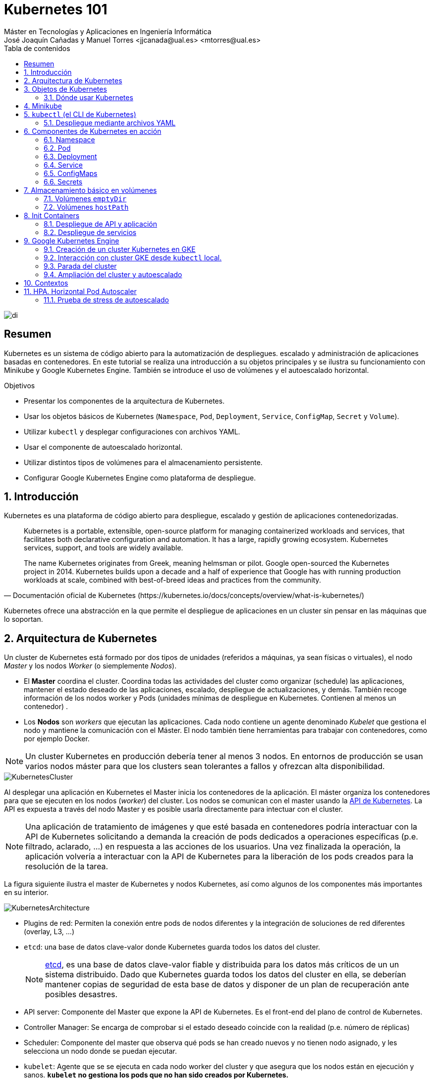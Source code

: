 ////
NO CAMBIAR!!
Codificación, idioma, tabla de contenidos, tipo de documento
////
:encoding: utf-8
:lang: es
:toc: right
:toc-title: Tabla de contenidos
:doctype: book
:linkattrs:

////
Nombre y título del trabajo
////
# Kubernetes 101
Máster en Tecnologías y Aplicaciones en Ingeniería Informática
José Joaquín Cañadas y Manuel Torres <jjcanada@ual.es> <mtorres@ual.es>


image::images/di.png[]

// NO CAMBIAR!! (Entrar en modo no numerado de apartados)
:numbered!: 


[abstract]
== Resumen
////
COLOCA A CONTINUACION EL RESUMEN
////
Kubernetes es un sistema de código abierto para la automatización de despliegues. escalado y administración de aplicaciones basadas en contenedores. En este tutorial se realiza una introducción a su objetos principales y se ilustra su funcionamiento con Minikube y Google Kubernetes Engine. También se introduce el uso de volúmenes y el autoescalado horizontal.

////
COLOCA A CONTINUACION LOS OBJETIVOS
////
.Objetivos
* Presentar los componentes de la arquitectura de Kubernetes.
* Usar los objetos básicos de Kubernetes (`Namespace`, `Pod`, `Deployment`, `Service`, `ConfigMap`, `Secret` y `Volume`).
* Utilizar `kubectl` y desplegar configuraciones con archivos YAML.
* Usar el componente de autoescalado horizontal.
* Utilizar distintos tipos de volúmenes para el almacenamiento persistente.
* Configurar Google Kubernetes Engine como plataforma de despliegue.

// Entrar en modo numerado de apartados
:numbered:

## Introducción

Kubernetes es una plataforma de código abierto para despliegue, escalado y gestión de aplicaciones contenedorizadas. 

[quote,Documentación oficial de Kubernetes (https://kubernetes.io/docs/concepts/overview/what-is-kubernetes/)]
____
Kubernetes is a portable, extensible, open-source platform for managing containerized workloads and services, that facilitates both declarative configuration and automation. It has a large, rapidly growing ecosystem. Kubernetes services, support, and tools are widely available.

The name Kubernetes originates from Greek, meaning helmsman or pilot. Google open-sourced the Kubernetes project in 2014. Kubernetes builds upon a decade and a half of experience that Google has with running production workloads at scale, combined with best-of-breed ideas and practices from the community.
____

Kubernetes ofrece una abstracción en la que permite el despliegue de aplicaciones en un cluster sin pensar en las máquinas que lo soportan.

## Arquitectura de Kubernetes

Un cluster de Kubernetes está formado por dos tipos de unidades (referidos a máquinas, ya sean físicas o virtuales), el nodo _Master_ y los nodos _Worker_ (o siemplemente _Nodos_).

* El *Master* coordina el cluster. Coordina todas las actividades del cluster como organizar (schedule) las aplicaciones, mantener el estado deseado de las aplicaciones, escalado, despliegue de actualizaciones, y demás. También recoge información de los nodos worker y Pods (unidades mínimas de despliegue en Kubernetes. Contienen al menos un contenedor) .
* Los *Nodos* son _workers_ que ejecutan las aplicaciones. Cada nodo contiene un agente denominado _Kubelet_ que gestiona el nodo y mantiene la comunicación con el Máster. El nodo también tiene herramientas para trabajar con contenedores, como por ejemplo Docker.

[NOTE]
====
Un cluster Kubernetes en producción debería tener al menos 3 nodos. En entornos de producción se usan varios nodos máster para que los clusters sean tolerantes a fallos y ofrezcan alta disponibilidad.
====

image::images/KubernetesCluster.svg[]

Al desplegar una aplicación en Kubernetes el Master inicia los contenedores de la aplicación. El máster organiza los contenedores para que se ejecuten en los nodos (_worker_) del cluster. Los nodos se comunican con el master usando la https://kubernetes.io/docs/reference/generated/kubernetes-api/v1.15/#-strong-api-overview-strong-[API de Kubernetes,window=_blank]. La API es expuesta a través del nodo Master y es posible usarla directamente para intectuar con el cluster.

[NOTE]
====
Una aplicación de tratamiento de imágenes y que esté basada en contenedores podría interactuar con la API de Kubernetes solicitando a demanda la creación de pods dedicados a operaciones específicas (p.e. filtrado, aclarado, ...) en respuesta a las acciones de los usuarios. Una vez finalizada la operación, la aplicación volvería a interactuar con la API de Kubernetes para la liberación de los pods creados para la resolución de la tarea.
====

La figura siguiente ilustra el master de Kubernetes y nodos Kubernetes, así como algunos de los componentes más importantes en su interior.

image::images/KubernetesArchitecture.png[]

* Plugins de red: Permiten la conexión entre pods de nodos diferentes y la integración de soluciones de red diferentes (overlay, L3, ...)
* `etcd`: una base de datos clave-valor donde Kubernetes guarda todos los datos del cluster.

+
[NOTE]
====
https://etcd.io/[etcd,window=_blank], es una base de datos clave-valor fiable y distribuida para los datos más críticos de un un sistema distribuido. Dado que Kubernetes guarda todos los datos del cluster en ella, se deberían mantener copias de seguridad de esta base de datos y disponer de un plan de recuperación ante posibles desastres.
====

* API server: Componente del Master que expone la API de Kubernetes. Es el front-end del plano de control de Kubernetes.
* Controller Manager: Se encarga de comprobar si el estado deseado coincide con la realidad (p.e. número de réplicas)
* Scheduler: Componente del master que observa qué pods se han creado nuevos y no tienen nodo asignado, y les selecciona un nodo donde se puedan ejecutar.
* `kubelet`: Agente que se se ejecuta en cada nodo worker del cluster y que asegura que los nodos están en ejecución y sanos. *`kubelet` no gestiona los pods que no han sido creados por Kubernetes.* 
* `kube-proxy`: Mantiene las reglas de networking en los nodos para los pods que se ejecutan en él de acuerdo con las especificaciones de los manifiestos.
* `cAdvisor`: Recoge datos de uso de los contenedores.
* Plano de control o _Control plane_: Nivel de orquestación de contenedores que expone la API para definir, desplegar y gestionar el ciclo de vida de los contenedores.
* Plano de datos o _Data Plane_: Nivel que proporciona los recursos, como CPU, memoria, red y almacenamiento, para que los pods se puedan ejecutar y conectar a la red.

[NOTE]
====
Los componentes `kube-proxy`, `kube-scheduler`, `kube-controller-manager`, `etcd`, `kubelet`, así como los componentes de red se ejecutan como contenedores en cada uno de los nodos del cluster de Kubernetes. Basta con abrir un terminal en uno de los nodos del cluster y comprobarlo. Si lo hacemos, veremos como en los nodos worker están los contenedores de los componentes de Kubernetes junto con los contenedores de las aplicaciones que se están ejecutando en el nodo.
====

## Objetos de Kubernetes

Kubernetes ofrece una serie de objetos básicos y una serie de abstracciones de nivel superior llamadas Controladores. 

Los objetos básicos de Kubernetes son:

* Pod. Representa un contenedor (realmente un grupo de contenedores) en ejecución en un cluster.
* Service. Abstracción para exponer una aplicación.
* Volume. Ofrece almacenamiento para los contenedores.
* Namespace. Agrupan recursos y ofrecen una abstracción de cluster virtual sobre un cluster Kubernetes.
* ConfigMap. Permiten almacenar datos en forma de pares clave-valor. Util para guardar valores de configuración, como variables de entorno.
* Secret. Se usan para almacenar información sensible, como contraseñas, tokens OAuth y claves ssh.

Los objetos de nivel superior o Controladores se basan en los objetos básicos y ofrecen funcionalidades adicionales sobre los objetos básicos:

* ReplicaSet. Asegura que se estén ejecutando el número de réplicas especificadas para un Pod
* Deployment. Forma declarativa de definir los Pods y ReplicaSets
* StatefulSet. Se usa para gestionar aplicaciones con estado.
* DaemonSet. Asegura que cada nodo Kubernetes tiene una copia en ejecución de un Pod. Util como daemon de almacenamiento, logs o monitorización.
* Job. Crea uno o más pods y se asegura que finalizan correctamente. Util para realizar cálculos y operaciones

### Dónde usar Kubernetes

* Local (desarrollo)​
    - https://minikube.sigs.k8s.io/docs/[Minikube]
* Cloud​
    - https://azure.microsoft.com/es-es/services/kubernetes-service/[AKS (Azure Kubernetes Service)]
    - https://cloud.google.com/kubernetes-engine[GKE (Google Kubernetes Engine)]
    - https://aws.amazon.com/es/eks/[EKS (Amazon Elastic Kubernetes Service)]
    - ...
* On premise​
    - OpenStack (IaaS) + https://rancher.com/[Rancher] (Plataforma de administración de Kubernetes)​
    - ...
    
[[Minikube]]
## Minikube

Minikube es una implementación ligera de Kubernetes que crea una máquina virtual localmente y despliega un cluster sencillo formado por un solo nodo.

En la https://github.com/kubernetes/minikube[página de GitHub de Minikube,window=_blank] se encuentra información sobre el proyecto, https://kubernetes.io/docs/tasks/tools/install-minikube/[instalación,window=_blank] y otros temas de interés.

Una vez instalado, probaremos los comandos básicos:

* Iniciar un cluster: `minikube start` 

+
[NOTE]
====
La primera vez que ejecutemos este comando descargará la ISO de Minikube, que son unos 130 MB, y creará la máquina virtual correspondiente. Después, la preparará para Kubernetes y tras unos minutos estará disponible minikube en nuestro puesto de trabajo.
====

* Acceso al Dashboard de Kubernetes: `minikube dashboard`
* Detener el cluster local: `minikube stop`
* Eliminar el cluster local: `minikube delete`
* Iniciar un segundo cluster local: `minikube start -p cluster2`

.Instalación de Minikube en Windows

Instalar Minikube y el CLI de Kubernetes.

****
[source, bash]
----
$ choco install minikube kubernetes-cli
Chocolatey v0.10.15
Installing the following packages:
minikube;kubernetes-cli
By installing you accept licenses for the packages.
Progress: Downloading Minikube 1.15.1... 100%

Minikube v1.15.1 [Approved]
minikube package files install completed. Performing other installation steps.
 ShimGen has successfully created a shim for minikube.exe
 The install of minikube was successful.
  Software install location not explicitly set, could be in package or
  default install location if installer.
kubernetes-cli v1.19.3 already installed.
 Use --force to reinstall, specify a version to install, or try upgrade.

Chocolatey installed 1/2 packages.
 See the log for details (C:\ProgramData\chocolatey\logs\chocolatey.log).

Warnings:
 - kubernetes-cli - kubernetes-cli v1.19.3 already installed.
 Use --force to reinstall, specify a version to install, or try upgrade.
----
****

Si ahora abrimos el dashboard con `minikube dashboard`, se mostraría algo similar a lo de la figura siguiente. En la figura se muestra información sobre el nodo que forma el cluster creado.

image::images/Minikube-Nodes.png[]

## `kubectl` (el CLI de Kubernetes)

Para la interacción con un cluster local o remoto de Kubernetes mediante comandos se usa `kubectl`, un CLI sencillo que nos permitirá realizar tareas habituales como despliegues, escalar el cluster u obtener información sobre los servicios en ejecución. `kubectl` es el CLI para interactuar con el servidor de la API de Kubernetes.

[NOTE]
====
Para más información, consultar la https://kubernetes.io/es/docs/tasks/tools/install-kubectl/#instalar-kubectl[página oficial de instalación y configuración de `kubectl`,window=_blank]
====

Para interactuar con unos ejemplos sencillo con `kubectl` podemos

* Obtener información de la versión

+
[source, bash]
----
$ kubectl version
Client Version: version.Info{Major:"1", Minor:"19", GitVersion:"v1.19.3", GitCommit:"1e11e4a2108024935ecfcb2912226cedeafd99df", GitTreeState:"clean", BuildDate:"2020-10-14T12:50:19Z", GoVersion:"go1.15.2", Compiler:"gc", Platform:"windows/amd64"}
Server Version: version.Info{Major:"1", Minor:"19", GitVersion:"v1.19.4", GitCommit:"d360454c9bcd1634cf4cc52d1867af5491dc9c5f", GitTreeState:"clean", BuildDate:"2020-11-11T13:09:17Z", GoVersion:"go1.15.2", Compiler:"gc", Platform:"linux/amd64"}
----

* Obtener información del cluster

+
[source, bash]
----
$ kubectl cluster-info
Kubernetes master is running at https://127.0.0.1:32768
KubeDNS is running at https://127.0.0.1:32768/api/v1/namespaces/kube-system/services/kube-dns:dns/proxy

To further debug and diagnose cluster problems, use 'kubectl cluster-info dump'
----

* Obtener los nodos que forman el cluster

+
[source, bash]
----
$ kubectl get nodes
NAME       STATUS   ROLES    AGE   VERSION
minikube   Ready    master   32h   v1.19.4
----

* Otras operaciones de interés son: 
    - `kubectl get pods` para listar todos los pods desplegados.
    - `kubectl get all` para listar todos los objetos desplegados.
    - `kubectl describe <resource>` para obtener información detallada sobre un recurso.
    - `kubectl logs <pod>` para mostrar los logs de un contenedor en un pod.
    - `kubectl exec <pod> <command>` para ejecutar un comando en un contenedor de un pod.

### Despliegue mediante archivos YAML

La forma de operar con Kubernetes consiste en crear archivos https://es.wikipedia.org/wiki/YAML[YAML] especificando el objeto que se quiere crear en Kubernetes (Pod, ReplicaSet, Deployment, Service, ConfigMap, Secret, Namespace, …​). Una vez creados estos archivos, se usará `kubectl` para cargarlos/desplegarlos en Kubernetes.

[TIP]
====
El uso de archivos para despliegues Kubernetes nos permitirá además beneficiarnos de las ventajas de los sistemas de control de versiones, sometiendo nuestros recursos de Kubernetes al control de versiones, facilidad de distribución y trabajo en equipo.
====

A modo de ejemplo probaremos a hacer un despliegue en Kubernetes de Nginx con 4 réplicas. En la figura se observa cómo ha sido creado el _Deployment_ `nginx`.

image::images/Workload-Nginx.png[]

[NOTE]
====
Un _Deployment_ es un objeto Kubernetes que de forma declarativa especifica, entre otros, la imagen usada para desplegar los pods, el número de réplicas deseadas, recursos (RAM, CPU, ...) solicitados para los pods, y demás.
====

Usaremos `kubectl apply -f <file-URL-or-directory>` para desplegar los objetos contenidos en los archivos de configuración especificados.

[source, bash]
----
$ kubectl apply -f https://gist.githubusercontent.com/ualmtorres/a5685c96a7119908a8d0975eff4907f7/raw/2e7d8d3a6ef64e7937e345b933223dceb2ff69d3/k8s-nginx.yml
----

.Archivo YAML de configuración
****
Un archivo YAML de configuración incluye varios elementos, entre los que destacamos estos por ahora:

* `apiVersion`: Determina los componenetes que se pueden incluir en una configuración del tipo de objeto desplegado.
* `kind`: Tipo de objeto desplegado.
* `metadata`: Metadatos del despliegue.
* `spec`: Número de réplicas del despliegue, imagen a utilizar, nombre de los pods, ...

[source, yaml]
----
apiVersion: apps/v1 <1>
kind: Deployment <2>
metadata: 
  name: nginx <3>
  labels: 
    app: nginx
spec: 
  replicas: 4 <4>
  selector: 
    matchLabels:
      app: nginx 
  template: 
    metadata:
      labels: 
        app: nginx
    spec:
      containers:
      - name: nginx <5> 
        image: nginx <6>
        ports:
        - containerPort: 80 <7>
----
<1> Versión de la API
<2> Tipo de objeto Kubernetes
<3> Nombre del deployment
<4> Número de réplicas a desplegar de cada contenedor
<5> Nombre de los contenedores
<6> Imagen a desplegar
<7> Puerto de los contenedores
****

## Componentes de Kubernetes en acción

### Namespace

Los namespaces permiten organizar los despliegues realizados en un cluster. Definen un espacio de nombres y se suele utilizar para separar los recursos de aplicaciones o usuarios. Cada recurso tiene que tener un nombre único en el namespace al que pertenezca. 

A continuación se muestra la configuración YAML para crear un namespace.

[source, yaml]
----
apiVersion: v1
kind: Namespace
metadata:
  name: demo
----

Despliegue del manifiesto para crear el pod

[source, bash]
----
$ kubectl apply -f https://gist.githubusercontent.com/ualmtorres/d9468f456eed8c65bf6f0174d8c8a591/raw/5eea37fd4d2f6c9999b0c1976576c7975c32e7a0/demons.yml
----

Tras crear el namespace, cambiaremos a él para poder ver las configuraciones que se vayan desplegando en él.

image::images/namespace.png[]

[NOTE]
====
Los namespaces no se pueden anidar.
====

Para mostrar los namespaces: `kubectl get namespaces`

[source, bash]
----
$ kubectl get namespaces
NAME                   STATUS   AGE
default                Active   38h
demo                   Active   5m1s <1>
kube-node-lease        Active   38h
kube-public            Active   38h
kube-system            Active   38h
kubernetes-dashboard   Active   38h
----
<1> Namespace creado

### Pod

Los pods son la unidad atómica de Kubernetes. Un Pod es una abstracción de Kubernetes que representa un grupo de uno o más contenedores de una aplicación y algunos recursos compartidos de esos contenedores (p.e. volúmenes, redes)

[NOTE]
====
Un ejemplo de pod con más de un contenedor lo encontramos en lo que se denominan _sidecars_. Ejemplos de sidecar los encontramos en aplicaciones que registran su actividad en un contenedor (sidecar) dentro del mismo pod y publican la actividad en una aplicación que monitoriza el cluster. Otro ejemplo de sidecar es el de un contenedor sidecar que proporciona un certificado SSL para comunicación https al contenedor de la aplicación. Otro ejemplo más lo podemos encontrar en un sidecar que actúa como volumen.
====

Los contenedores de un pod comparten una IP y un espacio de puertos, y siempre van juntos y se despliegan juntos en un nodo. La figura siguiente ilustra varias configuraciones de pods: 

* Pod 1: Un pod con un contenedor
* Pod 2: Un pod con un contenedor y un volumen
* Pod 3: Un pod con dos contenedores que comparten un volumen
* Pod 4: Un pod con varios contenedores y varios volúmenes

image::images/KubernetesPod.svg[]

#### Creación de un pod con una web básica

Para ilustrar cómo crear un pod mediante una manifiesto YAML, veremos cómo crear uno sencillo para uns web básica. Para ir familiarizándonos con Kubernetes, probaremos también con unos comandos básicos para mostrar información, mostrar los logs y redirección de puertos


Comenzaremos con la creación del manifiesto YAML.


[source, yaml]
----
apiVersion: v1
kind: Pod <1>
metadata:
  name: myweb <2> 
  namespace: demo <3>
spec:
  containers:
    - name: myweb <4>
      image: ualmtorres/myweb:v0 <5>
----
<1> Pod como objeto Kubernetes a desplegar
<2> Nombre del pod
<3> Namespace donde se alojará el pod
<4> Nombre del contenedor dentro del pod
<5> Imagen para crear el contenedor

[NOTE]
====
En este caso el pod definido sólo tiene un contenedor. Los contenedores de un poc se definen en el elemento `containerrs` de `spec`.
====

A continución, realizaremos el despliegue del manifiesto para crear el pod.

[source, bash]
----
$ kubectl apply -f https://gist.githubusercontent.com/ualmtorres/3cd0bd79b7179c8b4e208a5b7d6b4b70/raw/fc0a1a08df26b20d9e75065a75c44c1cefa3ceb1/myweb.yml
----

El pod se mostrará creado en la zona de pods.

image::images/pod-myweb.png[]

Para mostrar el pod creado en el namespace `demo`: 

[source, bash]
----
$ kubectl get pods -n demo
NAME    READY   STATUS    RESTARTS   AGE
myweb   1/1     Running   0          4m22s
----

Si no se especifica el namespace, `kubectl` devuelve los pods del namespace `default`.

[source, bash]
----
$ kubectl get pods
NAME                     READY   STATUS    RESTARTS   AGE
nginx-7764c7498d-gh86h   1/1     Running   0          4h22m
nginx-7764c7498d-m9cxr   1/1     Running   0          4h22m
nginx-7764c7498d-mt8r7   1/1     Running   0          4h22m
nginx-7764c7498d-svfkb   1/1     Running   0          4h22m
----

**Inicio de sesión SSH en el pod**

[source, bash]
----
$ kubectl -n demo --stdin --tty exec myweb -- /bin/bash
----

**Mostrar información del pod**

[source, bash]
----
$  kubectl describe pod -n demo myweb
----

**Mostrar los logs del pod**

[source, bash]
----
$ kubectl logs -n demo myweb
----

**Redirección del puerto del pod a un puerto local (establece un túnel SSH entre nuestro equipo y el pod con los puertos indicados)**

[source, bash]
----
$ kubectl port-forward -n demo myweb 80:80 
----

[NOTE]
====
Al hacer un _port-foward_ el primer puerto es el local. El segundo es el del contenedor.
====

Ahora en `localhost` podremos ver que es lo que está sirviendo el contenedor en el puerto 80.

image::images/port-forward.png[]

**Eliminación del pod**

[source, bash]
----
$ kubectl delete -f https://gist.githubusercontent.com/ualmtorres/3cd0bd79b7179c8b4e208a5b7d6b4b70/raw/fc0a1a08df26b20d9e75065a75c44c1cefa3ceb1/myweb.yml
----

.Nodos
****
Los pods se ejecutan en un Nodo. Un nodo es una máquina _worker_ (física o virtual) del cluster. Los nodos están gestionados por el Master. Un Nodo puede contener muchos pods.

image::images/KubernetesNode.svg[]

Cada Nodo ejecuta al menos:

* `Kubelet`, un proceso que se encarga de la comunicación entre el nodo y el Master. Gestiona los pods y los contenedores que se están ejecutando en el nodo.
* Un motor de contenedores, como Docker, que se encarga de la descarga de imágenes de un registro y de ejecutar la aplicación.
****

### Deployment

Normalmente no desplegaremos Pods. En su lugar desplegaremos Deployments. En ellos podremos incluir contenedores con imágenes diferentes para que puedan trabajar de forma coordinada. Un ejemplo habitual es el de frontend y backend. En la especificación de los contenedores indicaremos además de la imagen de partida, número de réplicas, recursos solicitados (p.e. cantidad de RAM, porcentaje de CPU, ...). Esto, además de desacoplar frontend y backend, desde el punto de vista de la escalabilidad, permite escalar frontend y backend de forma independiente.

[NOTE]
====
Un archivo de Deployment proporciona una forma declarativa de creación de Pods y ReplicaSets. En el archivo de Deployment se especifica el estado deseado.
====

Una configuración de Deployment pide a Kubernetes que cree y actualice las instancias de una aplicación. Tras crear el Deployment, el Master organiza las instancias de aplicación en los nodos disponibles del cluster.

image::images/KubernetesDeployment.svg[]

Una vez creadas las instancias de aplicación, el *Controlador de Deployment de Kubernetes* monitoriza continuamente las instancias. Si un nodo en el que está una instancia cae o es eliminado, el Controlador de Deployment de Kubernetes sustituye la instancia por otra instancia en otro nodo disponible del cluster.

Esta funcionalidad de _autocuración_ de las aplicaciones supone un cambio radical en la gestión de las aplicaciones. Esta característica de recuperación de fallos mediante la creación de nuevas instancias que reemplazan a las defectuosas o desaparecidas no existía antes de los orquestadores.

Al crear un Deployment se especifica la imagen del contenedor que usará la aplicación y el número de réplicas que se quieren mantener en ejecución. El número de réplicas se puede modificar en cualquier momento actualizando el Deployment.

Para ilustrar el uso de `Deployment` vamos a ver un ejemplo de despliegue que incluye una API y una aplicación que consume de ella. Lo haremos de forma separada para poder ilustrar su funcionamiento.

#### Despliegue de la API

La API de este ejemplo devuelve datos de tenistas de la ATP. A continuación se muestran los endpoints de la API.

.Endpoints de Tennis API
[width="100%",options="header"]
|====================
| Método | Endpoint |  Descripción
| `GET` | `player` |  Obtiene lista de identificadores de jugadores
| `GET` | `player/{id}` |  Devuelve información sobre un jugador específico
| `GET` | `country` |  Obtiene lista de identificadores de países
| `GET` | `country/{id}` |  Devuelve el país y todos sus jugadores
|====================

Este sería el archivo de despliegue.

[source, yaml]
----
apiVersion: apps/v1
kind: Deployment <1>
metadata:
  name: tennis-api <2>
  namespace: demo <3> 
  labels:
    app: tennis-api <4>
spec:
  revisionHistoryLimit: 2 <5>
  strategy:
    type: RollingUpdate <6>
  replicas: 2 <7>
  selector:
    matchLabels:
      app: tennis-api <8>
  template: <9>
    metadata:
      labels: <10>
        app: tennis-api
    spec:
      containers:
      - name: tennis-api <11>
        image: ualmtorres/tennis-api:v0 <12>
        ports:
        - name: http
          containerPort: 80 <13>
----
<1> Tipo de recurso a desplegar
<2> Nombre del despliegue
<3> Namespace de despliegue
<4> Etiqueta que usar el Deployment para ser luego seleccionado por otro objeto Kubernetes (p.e. Service).
<5> Número de versiones almacenadas para poder deshacer despliegues fallidos
<6> Tipo de estrategia de actualización
<7> Número de réplicas del despliegue
<8> Selector que define cómo el Deployment encuentra los Pods a gestionar, *que coincide con el definido en la plantilla (template) del pod*
<9> Zona (plantilla) de definición del pod
<10> Etiquetas asignadas a los pods y que les permitirán ser seleccionados para formar parte de un Deployment
<11> Prefijo usado para los pods
<12> Imagen base para los contenedores de la aplicación
<13> Puerto por el que la aplicación sirve originalmente sus datos

[NOTE]
====
La estrategia de despliegue (`spec.strategy.type`) puede ser `Recreate` o `RollingUpdate`, que es el valor predeterminado.
====

El despliegue se realiza con `kubectl` con el comando siguiente

[source, bash]
----
$ kubectl apply -f https://gist.githubusercontent.com/ualmtorres/0729de5e0ff5b5fdd931abcc6aa2fc5a/raw/a5e992b4e240d011b01749ec16d01bdd3c0bf7b1/tennis-api-deployment.yml
----

Al crear el despliegue, se procederá a descargar la imagen y se pasarán a crear los dos pods indicados para este despliegue. Podemos ver los pods creados con el comando siguiente comprobando que efectivamente se creado los dos pods jsonreader que exigía el despliegue.

Podemos ver los pods del despliegue con el comando siguiente

[source, bash]
----
$ kubectl get pods -n demo
NAME                          READY   STATUS    RESTARTS   AGE
tennis-api-69868cf47b-hslq6   1/1     Running   0          10s
tennis-api-69868cf47b-j8gmd   1/1     Running   0          10s
----

Este comando ha hecho que el Master haya buscado nodos para ejecutar la API, haya programado la ejecución de la API en esos nodos y haya configurado el cluster para programar la ejecución de otras instancias cuando sea necesario.

[NOTE]
====
Para imágenes que no estén en Docker Hub se pasa la URL completa del repositorio de imágenes.
====

Ahora podríamos ver a cualquiera de los pods de `tennis-api` haciendo _port forward_ a nuestro equipo.

[source, bash]
----
$ kubectl port-forward tennis-api-69868cf47b-hslq6 -n demo 80:80
Forwarding from 127.0.0.1:80 -> 80
Forwarding from [::1]:80 -> 80
----

Este sería el resultado de una llamada a la API (`http://localhost/player/rafael-nadal`).

image::images/tennis-api-RafaNadal.png[]

Para obtener los Deployments disponibles

[source, bash]
----
$ kubectl get deployments -n demo

NAME         READY   UP-TO-DATE   AVAILABLE   AGE
tennis-api   2/2     2            2           13s
----

#### Despliegue de la aplicación

La aplicación de este ejemplo comienza mostrando la lista de países de la API para que seleccionemos en cuál estamos interesados en mostrar sus jugadores.

Este sería el archivo de despliegue.

[source, bash]
----
apiVersion: apps/v1
kind: Deployment 
metadata:
  name: tennis-app 
  namespace: demo 
  labels:
    app: tennis-apo
spec:
  revisionHistoryLimit: 2 
  strategy:
    type: RollingUpdate 
  replicas: 2 
  selector:
    matchLabels:
      app: tennis-app 
  template: 
    metadata:
      labels: 
        app: tennis-app
    spec:
      containers:
      - name: tennis-app 
        image: ualmtorres/tennis-app:v0 <1>
        ports:
        - name: http
          containerPort: 80
----
<1> Despliegue realizado a partir de la imagen de la aplicación

El despliegue se realiza con `kubectl` con el comando siguiente

[source, bash]
----
$ kubectl apply -f https://gist.githubusercontent.com/ualmtorres/3d4d28d2a245bbd348c300fa9594f133/raw/b3c799c50bb00c8536fd7c67523f9f0ed38eef0a/tennis-app-deployment.yml
----

Ahora vemos que han aumentado los pods disponibles. Ahora están los de la API y los de la aplicación. Podemos ver los pods del despliegue con el comando siguiente

[source, bash]
----
$ kubectl get pods -n demo
NAME                          READY   STATUS    RESTARTS   AGE
tennis-api-69868cf47b-hslq6   1/1     Running   0          5m
tennis-api-69868cf47b-j8gmd   1/1     Running   0          5m
tennis-app-c9cdf4cbf-n7klt    1/1     Running   0          6m
tennis-app-c9cdf4cbf-nnz5x    1/1     Running   0          6m
----

Ahora podríamos ver a cualquiera de los pods de `tennis-app` haciendo _port forward_ a nuestro equipo. Usaremos el puerto `81` local porque tenemos ocupado el `80` con la API.

[source, bash]
----
$ kubectl port-forward -n demo tennis-app-c9cdf4cbf-n7klt 81:80
Forwarding from 127.0.0.1:81 -> 80
Forwarding from [::1]:81 -> 80
----

Sin embargo, vemos que la aplicación no puede recuperar los datos de la API. Esto se debe a que aún no hay definido un servicio. Los servicios gestionan el descubrimiento y enrutado entre pods dependientes (p.e. aplicación y API). En la siguiente sección encontraremos la solución a ese problema.

image::images/tennis-app-noData.png[]

### Service

Un `Service` es una abstracción que define una agrupación de Pods y una política de acceso a ellos. El conjunto de Pods al que se dirige un Service están determinados por un *selector*.

.Agrupación de pods en servicios
****
Los pods pueden ser etiquetados con metadatos. Estos metadatos posteriormente pueden ser usados por otros objetos Kubernetes (p.e. ReplicaSet, Deployment) para seleccionar los pods y crear una unidad lógica (p.e. todas las réplicas de un contenedor de frontend)

La figura siguiente ilustra como un servicio agrupa mediante el *selector* `app:ngnix` a aquellos pods que están etiquetados con `app:ngnix`.

image::images/podlabels.png[]

[source,yaml]
----
apiVersion: apps/v1 
kind: Deployment 
metadata: 
  name: nginx
  labels: 
    app: nginx
spec: 
  replicas: 2 
  selector: 
    matchLabels: <1>
      app: nginx 
  template: 
    metadata:
      labels: <2>
        app: nginx
    spec:
      containers:
      - name: webcontainer 
        image: nginx 
        ports:
        - containerPort: 80 
----
<1> Condición para buscar
<2> Condición para ser encontrado

Al desplegar este deployment se crearán dos pods (`replicas: 2`), que quedarán agrupados por la coincidencia entre el selector que pide el deployment (`app: nginx`) y la etiqueta con los que son creados los pods (`app: nginx`).

[source, bash]
----
$ kubectl apply -f ngnix.yaml
----

Si ahora vemos los detalles del deployment en el dashboard de Minikube veremos que los dos pods de Nginx creados están agrupados lógicamente en el deployment `ngnix`. Esta información está realmente en el objeto ReplicaSet creado por el Deployment.

image::images/ReplicaSetPods.png[]
****


Cada pod tiene una dirección IP única, pero esa IP no se expone fuera del cluster sin lo que se denomina un Servicio. *Los servicios pemiten que las aplicaciones reciban tráfico*. 

#### Tipos de servicio

En función del ámbito de la exposición del servicio tenemos:

* `ClusterIP`: El servicio recibe una IP interna a nivel de cluster y hace que el servicio sólo sea accesible a nivel de cluster.
* `NodePort`: Expone el servicio fuera del cluster concatenando la IP del nodo en el que está el pod y un número de puerto entre 30000 y 32767, que es el mismo en todos los nodos
* `LoadBalancer`: Crea en cloud, si es posible, un balanceador externo con una IP externa asignada.
* `ExternalName`: Expone el servicio usando un nombre arbitrario (especificado en `externalName`)

image::images/KubernetesService.svg[]

Los servicios enrutan el tráfico entre los pods proporcionando una abstracción que permite que los pod mueran y se repliquen sin impactar en la aplicación. 

[NOTE]
====
El descubrimiento y enrutado entre pods dependientes (p.e. API y aplicación) son gestionados por los Servicios. Los servicios agrupan a sus pods usando etiquetas y selectores. Los servicios usan selectores y los pods son creados con etiquetas. Su emparejamiento por valores coincidentes es lo que agupa los pods en un servicio. 
====

Las etiquetas son pares clave-valor y tienen usos muy variados:

* Seleccionar los objetos de un despliegue
* Diferenciar entre objetos de desarrollo, prueba y producción
* Distinguir entre versiones

image::images/KubernetesLabels.svg[]

En la figura se observa cómo el selector de etiquetas usado en los Deployment sirve para agrupar los pods que conforman un servicio, ya que cada pod contiene la misma etiqueta usada en el selector del Deployment al que pertenece.

Las etiquetas se pueden configurar durante la creación o en cualquier momento posterior.

[TIP]
====
Prueba a editar en el dashboard de kubernetes uno de los pods de Nginx cambiándole la etiqueta (p.e. `app:apache`). Esto hará que ese pod salga del ReplicaSet al que pertenecía y se cree automáticamente un nuevo pod etiquetado con `app:nginx`. De esto se encarga el Deployment, que de acuerdo a su especificación exige tener 2 réplicas en ejecución de pods con etiquetas `app:nginx`.
====

#### Despliegue del Service

Vamos a crear un archivo de Service denominado `tennis-api-service.yml`. Este archivo básicamente contiene entre otros el nombre de servicio, el tipo del servicio (ClusterIP, NodePort, ...), el puerto de acceso a los pods del despliegue y el selector que identifica al despliegue con el que se corresponde el servicio creado.

[source, yaml]
----
apiVersion: v1
kind: Service <1>
metadata:
  name: tennis-api <2>
  namespace: demo <3>
spec:
  type: NodePort <4>
  ports:
  - name: http
    port: 80 <5>
    targetPort: http
  selector:
    app: tennis-api <6>
----
<1> Tipo de recurso a desplegar
<2> Nombre del servicio
<3> Namespace de despliegue
<4> Tipo de servicio. NodePort hará que el servicio esté disponible en la IP de los nodos en los que estén los pods y un puerto aleatorio entre 30000 y 32767
<5> Puerto en el que los pods están sirviendo su contenido
<6> Etiqueta que usa el servicio para localizar al Deployment. Buscará un valor coincidente en la etiqueta `labels` del Deployment.

El despliegue se realiza con `kubectl` con el comando siguiente

[source, bash]
----
$ kubectl create -f https://gist.githubusercontent.com/ualmtorres/1a8ecdf86088321d757962b22834db55/raw/5f701537d82f60ae050e41f70235ed9f1f68f4d9/tennis-api-service.yml
----

El despliegue nos permitirá acceder a la aplicación en un puerto en el rango 30000-32767. En este caso ha tocado el 31274

[source, bash]
----
$ kubectl get services -n demo
NAME         TYPE       CLUSTER-IP      EXTERNAL-IP   PORT(S)        AGE
tennis-api   NodePort   10.105.134.43   <none>        80:31274/TCP   11h
----

Una vez desplegado el servicio, la aplicación ya sí podrá recuperar los datos de la API. La figura siguiente muestra la aplicación mostrando la lista de países con jugadores en la ATP.

image::images/tennis-app-countries.png[]

Si se selecciona alguno de los países (p.e. `ESP`) se mostrarán los jugadores de la ATP desde sus inicios. Los datos tambiéne son recuperados de la API. La figura siguiente muestra jugadores españoles.

image::images/tennis-app-players.png[]

También podemos usar el Kubernetes Dashboard para mostrar información de interés sobre este despliegue, viendo como los Deployment de `tennis-api` y `tennis-app` se han incorporado a la lista de despliegues disponibles en el cluster, así como los Pods, ReplicaSets y Services, como muestran las figuras siguientes.

image::images/dashboard-tennis-services-pods.png[]

image::images/dashboard-tennis-replicasets.png[]

image::images/dashboard-tennis-services.png[]

Recordemos que la aplicación no podía obtener la lista de países que ofrecía la API. Esto se debía a que se había desplegado el Deployment de la API, pero no se había desplegado su Service, que es lo que le da visibilidad.

Al desplegar el servicio de la API ya podremos ver que la aplicación ya sí puede acceder a los datos que genera la API.

.Service completo para la aplicación y la API
****
El `Service` desplegado anteriormente permite que la aplicación funcione correctamete recuperando datos de la API. Sin embargo, para poder ver la aplicación es necesario hacer un _port-forward_ a unos de los pods de la aplicación. Esto se debe a que el `Deployment` de la aplicación no tiene un `Service`. Hemos definido uno para que la API pueda ser vista por la aplicación, pero la aplicación no puede ser vista. En este caso, el ámbito de visibilidad debe ser Internet, no sólo a nivel de cluster o de nodo.

El ejemplo siguiente muestra un manifiesto completo que incluye dos `Service` (el de la API que ya teníamos y uno nuevo para la aplicación).

[source, yaml]
----
apiVersion: v1
kind: Service 
metadata:
  name: tennis-api 
  namespace: demo 
spec:
  type: NodePort <1>
  ports:
  - name: http
    port: 80 
    targetPort: http
  selector:
    app: tennis-api
---
apiVersion: v1
kind: Service 
metadata:
  name: tennis-app
  namespace: demo 
spec:
  type: LoadBalancer <2>
  ports:
  - name: http
    port: 80 
    targetPort: http
  selector:
    app: tennis-app
----
<1> `Service` de la API de tipo `NodePort` para que sea visto por la aplicación sin exponer la API fuera del cluster
<2> `Service` de la aplicación de tipo `LoadBalancer` para que pueda recibir una IP accesible desde Internet.

El despliegue se realiza con `kubectl` con el comando siguiente

[source, bash]
----
https://gist.githubusercontent.com/ualmtorres/2a0a96749a8b0ced6b8fdd81a9258920/raw/23463255967a4156d1390befdd3bec872ae79bc0/tennis-service.yml
----

Esto devolverá una IP y la aplicación podrá ser accesible desde fuera del cluster Kubernetes.
****

### ConfigMaps

Los objetos ConfigMap permiten almacenar datos en forma de pares clave-valor para que puedan usarse posteriormente en despliegues parametrizados y hacerlos más portables.

Usaremos los ConfigMap para almacenar datos no sensibles sobre la configuración. Deben ser datos no sensibles porque los datos se guardan tal cual.

A cada `ConfigMap` le asignaremos un nombre, opcionalmente un namespace, y pares clave-valor.

A continuación se muestra el manifiesto YAML que crea un `ConfigMap initsqlsource` que contiene una propiedad `source` inicializada con un script SQL de inicialización que podrá ser usado más adelante para inicializar una base de datos MySQL.

[source, yaml]
----
apiVersion: v1
kind: ConfigMap
metadata:
  name: initsqlsource
  namespace: demo
data:
  source: https://gist.githubusercontent.com/ualmtorres/eb328b653fcc5964f976b22c320dc10f/raw/448b00c44d7102d66077a393dad555585862f923/init.sql
----

Desplegaremos el ConfigMap con:

[source, bash]
----
$ kubectl apply -f https://gist.githubusercontent.com/ualmtorres/21383a48ac1f93f9cb3db3eb61e69a77/raw/5b0722bd0a85f98e18609262d7e210ea73fe5476/initsqlsource-configmap.yml
----

Podemos obtener los `ConfigMap` definidos con 

[source, bash]
----
$ kubectl get configmap -n demo

NAME            DATA   AGE
initsqlsource   1      102s
----

Para recuperar los datos del `ConfigMap` usaremos `kubectl describe`
[source, bash]
----
$ kubectl describe configmap initsqlsource -n demo

Name:         initsqlsource
Namespace:    demo
Labels:       <none>
Annotations:  <none>

Data
====
source:
 ----
https://gist.githubusercontent.com/ualmtorres/eb328b653fcc5964f976b22c320dc10f/raw/448b00c44d7102d66077a393dad555585862f923/init.sql
Events:  <none>
----

### Secrets 

Los objetos Secret se usan para almacenar información sensible, como contraseñas, tokens OAuth y claves ssh. Colocar esta información en objetos Secret es más seguro que colocarla en texto plano y legible.

No obstante, los datos de los objetos Secret no están cifrados. Están codificados en base64 y pueden hacerse visibles fácilmente. Sistemas como https://www.vaultproject.io/[Vault] son usados de forma complementaria para aumentar la seguridad de la información que contienen los Secret.

Kubernetes guarda los secretos en base64. Por tanto, los valores que vayamos a almacenar en los pares clave-valor de un secreto tendrán que estar en base64.

Para codificar en base64 el valor password que utilizamos en el ejemplo anterior para contraseña del root, ejecutaremos el comnando siguiente desde la línea de comandos:

    $ echo -n 'secret' | base64

[TIP]
====
Los usuarios de Windows ejecutarían este comando en `Git Bash`.
====

Esto devolverá la cadena `c2VjcmV0`, que corresponde a la cadena `secret` en base64. Este valor codificado será el que usaremos para la creación del `Secret`.

A cada `Secret` le asignaremos un nombre, opcionalmente un namespace, y pares clave-valor.

A continuación crearemos el manifiesto YAML que inicializa un objeto `Secret` que podrá ser usado más adelante para inicializar una contraseña (p.e. para un usuario MySQL).

[source, yaml]
----
apiVersion: v1
kind: Secret
metadata:
  name: mysqlpassword
  namespace: demo
type: Opaque
data:
  password: c2VjcmV0
----

Lanzamos la creación del `Secret` con `kubectl`:

    kubectl apply -f https://gist.githubusercontent.com/ualmtorres/68afc7b823d01b2ef3e2e929473ad4c0/raw/3b8890ad22c4c248ec1b7aaf04327f132589010f/mysqlpassword-secret.yml

Podemos obtener los `Secret` definidos con 

[source, bash]
----
$ kubectl get secret -n demo

NAME                  TYPE                                  DATA   AGE
default-token-55xhz   kubernetes.io/service-account-token   3      2d13h
mysqlpassword         Opaque                                1      112s
----

Para recuperar los datos del `Secret` usaremos `kubectl describe`

[source, bash]
----
$ kubectl describe secret mysqlpassword -n demo

Name:         mysqlpassword
Namespace:    demo
Labels:       <none>
Annotations:  <none>

Type:  Opaque

Data
====
password:  6 bytes
----

## Almacenamiento básico en volúmenes

El almacenamiento en contenedores es efímero. Una vez que el contenedor es eliminado también son eliminados sus archivos. Pero además, cuando un contenedor falla, `kubelet` lo reiniciará con un estado limpio habiéndose perdido todo lo que había en sus archivos.

Kubernetes cuenta con una gran cantidad de https://kubernetes.io/docs/concepts/storage/volumes/#types-of-volumes[tipos de volúmenes]. Los hay de almacenamiento local, almacenamiento en el sistema de archivos de los nodos de Kubernetes, Ceph, Gluster, NFS y almacenamiento cloud, como en Amazon, Azure, Google Cloud y OpenStack Cinder, por citar algunos. También permite volúmenes `configmap` y `secret`, útiles para el compartir entre pods datos de configuración o información sensible, como contraseñas. En cualquier caso, los volúmenes son montados por los pods y accederían a sus datos.

### Volúmenes `emptyDir`

Se trata de volúmenes que se crean al asignar un pod a un nodo. Su contenido se mantiene en el nodo hasta que el contenedor sea eliminado.

De forma predeterminada, los volúmenes `emptyDir` son almacenados en el medio de almacenamiento prederminado del nodo (HD, SSD, NAS, ...). No obstante, se puede definir este tipo de volúmenes como volátiles configurando la propiedad `emptyDir.medium` como `Memory` y Kubernetes lo montará como un sistema de archivos RAM, lo que puede ser muy útiles para cachés.

Este tipo de contenedores se suele usar para situaciones en las que queremos compartir datos entre varios contenedores en un pod, cachés o archivos de inicialización.

El manifiesto siguiente crea un pod con https://redis.io/[Redis] usando un volumen `emptyDir`. El volumen se monta en el directorio `/data` del contenedor, que es el directorio predeterminado de almacenamiento de la https://hub.docker.com/_/redis[imagen de Redis].

[source, yaml]
----
apiVersion: v1
kind: Pod
metadata:
  name: redis
spec:
  containers:
  - name: redis
    image: redis
    volumeMounts: <1>
    - name: redis-storage <2>
      mountPath: /data <3>
  volumes: <4>
  - name: redis-storage <5>
    emptyDir: {} <6>
----
<1> Montaje de un volumen en el contenedor
<2> Nombre del volumen a montar
<3> Ruta del contenedor donde se va a montar el volumen
<4> Definición del volumen
<5> Nombre asignado al volumen
<6> Tipo de volumen

A continuación ya podremos desplegar este pod con un volumen `emptyDir` usando `kubectl`

[source, bash]
----
$ kubectl apply -f https://gist.githubusercontent.com/ualmtorres/8b07222dab628fb2e4ac7ef01ade45ad/raw/61535f51d438c1bb2ab0fac8a50dc9772e27fb96/redis-with-emptydir.yml
----

.Ubicación del volumen en el nodo
****
El volumen es creado en un directorio dentro del directorio del pod en el nodo. La ruta es esta

    /var/lib/kubelet/pods/PODUID/volumes/kubernetes.io~empty-dir/VOLUMENAME
    
El `uid` lo podemos obtener con un comando como este en `Git Bash`

[source, bash]
----
$ kubectl get pods -n demo redis -o yaml | grep uid
  uid: 295bddba-6b10-4d40-99e3-130e99f2b394
----
****

### Volúmenes `hostPath`

Un volumen `hostPath` monta en el contenedor un archivo o un directorio del sistema de archivos del nodo en el que está ejecutándose el pod. 

[NOTE]
====
Este tipo de volúmenes no es una solución buena para clusters Kubernetes con varios nodos, ya que no se guardarían los mismos datos en cada nodo. 

No obstante se podrá valorar si https://rsync.samba.org/[rsync] o https://syncthing.net/[Syncthing] ofrecen soporte suficiente para usar volúmenes `hostPath` en clusters con más de un nodo.
====

El ejemplo siguiente muestra un manifiesto para la creación de un pod con un contenedor Apache que monta un volumen `hostPath`. El contenedor monta ese volumen (`/var/local/apache-vol`) en la carpeta de publicación del contenedor Apache (`/usr/local/apache2/htdocs/`).

[source, yaml]
----
apiVersion: v1
kind: Pod
metadata:
  name: apache-hostpath
  namespace: demo
spec:
  containers:
  - image: httpd
    name: apache-hostpath
    volumeMounts:
    - mountPath: /usr/local/apache2/htdocs/
      name: myvolume
  volumes:
  - name: myvolume
    hostPath:
      path: /var/local/apache-vol
      type: DirectoryOrCreate
----

A continuación ya podremos desplegar este pod con un volumen `hostPath` usando `kubectl`

    $ kubectl apply -f https://gist.githubusercontent.com/ualmtorres/6d69e5cfcecea5a1376066282907b865/raw/5267db3c6e38bc31b6284f690b6a2a51c9a6c56f/apache-hostpath.yml

[NOTE]
====
Crear volúmenes `hostPath` es una operación atrevida, ya que estamos accediendo e incluso escribiendo en el sistema de archivos del nodo en el que esté el pod.

Es posible controlar la creación del volumen para montar un archivo o directorio del nodo sólo en aquellos casos en los que previamente exista dicho archivo o directorio. Para ello, tenemos que crear el volumen con `type: Directory`. Esto hará que sólo se cree el pod si existen el directorio previamente en el nodo.

[source, yaml]
----
  volumes:
  - name: myvolume
    hostPath:
      type: Directory <1>
      path: /var/local/apache-vol
----
<1> Sólo se creará el volumen si existe en el nodo el directorio especificado en `path`

Para más información sobre cómo limitar y configurar el uso de `hostPath`, consultar la https://kubernetes.io/docs/concepts/storage/volumes/#hostpath[documentación oficial de volúmenes `hostPath`]
====

## Init Containers

Existen un tipo especial de contenedores denominados _Init Containers_ que se ejecutan antes que el resto de contenedores de aplicación del pod. Este tipo de contenedores suelen dedicarse a realizar operaciones de inicialización que no están presentes en la imagen de los otros contenedores del pod.

Para ilustrar el uso de Init Container supongamos que queremos tener disponibles distintos tipos de bases de datos MySQL para pruebas en desarrollo.. En función del proyecto en el que estemos trabajando queremos tener disponible una base de datos u otra (p.e. recursos humanos, espacios, expedientes, préstamos, ...). Para ello, contaremos con varios scripts diferentes de inicialización de los distintos tipos de bases de datos que queremos configurar.

Para llevar a cabo ese caso práctico contaremos con:

* URL donde se encuentra el script de inicialización de la base de datos.
* ConfigMap que configura la URL del script con el que se va a inicializar la base de datos.
* Secret el que se almacena la contraseña del usuario `root`.
* Init Container que inicializa una imagen `busybox` con un volumen donde descarga el script SQL que inicializa la BD. La URL de descarga del script la toma del ConfigMap. El script SQL se descarga con el nombre `init.sql` en el directorio `/docker-entrypoint-initdb.d` para que sirva como script de inicialización del contenedor MySQL.

+ 
[NOTE]
====
La imagen `busybox` contiene gran cantidad de utilidades Linux incorporadas y nos va a ser muy útil para realizar la tarea de inicialización de la base de datos en su contenedor compañero de MySQL
====

* Contenedor que monta el volumen que ha inicializado el Init Container con el script SQL. Dicho volumen es montando en el directorio `/docker-entrypoint-initdb.d` de la imagen MySQL. Como el script `init.sql` está situado en el directorio `/docker-entrypoint-initdb.d`, al arrancar por primera vez el contenedor MySQL, se inicializará el contenedor con la base de datos elegida.

Esta configuración con Init Containers permite la configuración a medida y sobre la marcha de una imagen MySQL sin necesidad de tener disponibles diferentes imágenes MySQL, cada una con su propia base de datos. En su puesto, lo que hacemos es cambiar en el ConfigMap la URL del script que inicializará una nueva base de datos. Con esto podremos tener todas las bases de datos diferentes que queramos con una única imagen MySQL.

A continuación se muestra el manifiesto YAML que crea el ConfigMap que contiene el script SQL de inicialización de la base de datos. Este ConfigMap ya lo creamos cuando tratamos los ConfigMap.

ConfigMap
[source, yaml]
----
apiVersion: v1
kind: ConfigMap
metadata:
  name: initsqlsource
data:
  source: https://gist.githubusercontent.com/ualmtorres/eb328b653fcc5964f976b22c320dc10f/raw/448b00c44d7102d66077a393dad555585862f923/init.sql
----

Desplegaremos el ConfigMap con:

[source, bash]
----
$ kubectl apply -f https://gist.githubusercontent.com/ualmtorres/21383a48ac1f93f9cb3db3eb61e69a77/raw/5b0722bd0a85f98e18609262d7e210ea73fe5476/initsqlsource-configmap.yml
----

También contaremos con un objeto Secret para almacenar la contraseña del usuario root. Este sería su manifiesto YAML. Este Secret ya lo creamos cuando tratamos los Secret.

[source, yaml]
----
apiVersion: v1
kind: Secret
metadata:
  name: mysqlpassword
type: Opaque
data:
  password: c2VjcmV0
----

Desplegaremos el Secret con:

[source, bash]
----
$ kubectl apply -f https://gist.githubusercontent.com/ualmtorres/68afc7b823d01b2ef3e2e929473ad4c0/raw/3b8890ad22c4c248ec1b7aaf04327f132589010f/mysqlpassword-secret.yml
----

Por último, crearemos el pod que incluye el contenedor MySQL y el Init Container que lo inicializa. El pod contiene un volumen que comparten ambos contenedores. El Init Container descarga el script SQL de inicialización en el volumen. Posteriormente, el contenedor MySQL monta ese volumen en el directorio de scripts de inicialización de forma que al arrancar por primera vez inicialice la base de datos con el script descargado por el Init Container.

Este sería el manifiesto YAML del pod que incluye el Init Container, el contenedor MySQL y el volumen compartido por los dos contenedores.

[source, yaml]
----
apiVersion: apps/v1
kind: Deployment
metadata:
  name: mysql
  namespace: demo
spec:
  selector: 
    matchLabels:
     app: mysql
  template:
    metadata:
      labels:
        app: mysql
    spec:
      containers:
      - name: mysql <1>
        image: mysql:5.7
        env:
        - name: MYSQL_ROOT_PASSWORD <2>
          valueFrom: 
            secretKeyRef:
              name: mysqlpassword
              key: password
        ports:
        - containerPort: 3306
        volumeMounts: <3>
        - name: workdir
          mountPath: /docker-entrypoint-initdb.d
      initContainers:
      - name: install <4>
        image: busybox
        env:
        - name: SQLSOURCE <5>
          valueFrom:
            configMapKeyRef:
              name: initsqlsource
              key: source
        command: <6>
        - wget
        - "-O"
        - "/work-dir/init.sql"
        args: ["$(SQLSOURCE)"]
        volumeMounts: <7>
        - name: workdir
          mountPath: "/work-dir"
      dnsPolicy: Default
      volumes: <8>
      - name: workdir
        emptyDir: {}
----
<1> Contenedor MySQL
<2> Inicialización de la variable de entorno con el Secret que contiene la contraseña del usuario root
<3> Montar el volumen `workdir`, definido al final del script, en el directorio `/docker-entrypoint-initdb.d` del contenedor
<4> Contenedor de inicialización
<5> Inicialización de la variable de entorno con el ConfigMap que contiene la URL con el script SQL que inicializará la base de datos
<6> Comando de inicialización para ejecutar al crear el Init Container
<7> Montar el volumen `workdir` en el directorio `/work-dir` del InitContainer
<8> Volumen que almacenará el script de inicialización de la base de datos

[NOTE]
====
El volumen `workdir` se crea del tipo `emptyDir` porque su único propósito es almacenar el script de inicialización de la base de datos del contenedor MySQL en su primer arranque. Una vez hecha esta función, ya no es necesario, y no está destinado a guardar datos que se quieran persistir tras la finalización del contenedor MySQL.
====

Lanzamos el despliegue del Deployment:

[source, bash]
----
$ kubectl apply -f https://gist.githubusercontent.com/ualmtorres/b4d7aa8c9e62ccdc0e833c699630215f/raw/923d9d870a8cd14cf0b407e8db863e306bd7d608/mysql-secret-configmap.yml
----

Tras su creación, haremos un _port forward_ al pod creado para ver que funciona correctamete y que se ha inicializado la base de datos SG:

[source, bash]
----
$ kubectl port-forward <pod> -n demo 3306:3306
----

Por último, abrimos una sesión con un cliente MySQL (usuario: `root`, password: `secret`). Dado que tenemos los puertos redirigidos, las peticiones al puerto 3306 de nuestro equipo irán al puerto 3306 del contenedor. Podremos comprobar que el contenedor tiene inicializada una base de datos, la base de datos que inicializa el script almacenado en la URL especificada en el ConfigMap.

image::images/MySQLSG.png[]

De esta forma hemos creado un pod que incluye dos contenedores: uno para una base de datos MySQL y otro con un _init container_ que inicializa MySQL con una base de datos de artículos deportivos (`SG`). Ambos contenedores comparten un volumen común, que es el lugar donde el _init container_ descarga el script de inicialización de la base de datos, dejándolo preparado para el contenedor MySQL.

Para aprovechar el ejemplo que hemos usado para inicializar una base de datos con un _init container_ vamos a crear:

* Un manifiesto de `Deployment` con una API que interactúe con la base de datos y una aplicación que muestre un catálogo de artículos deportivos.
* Un manifiesto de `Service` para poder usar los despliegues realizados.

### Despliegue de API y aplicación

[source, yaml]
----
apiVersion: apps/v1
kind: Deployment
metadata:
  name: mysql
  namespace: demo
spec:
  selector:
    matchLabels:
     app: mysql
  template:
    metadata:
      labels:
        app: mysql
    spec:
      containers:
      - name: mysql 
        image: mysql:5.7
        env:
        - name: MYSQL_ROOT_PASSWORD 
          valueFrom:
            secretKeyRef:
              name: mysqlpassword
              key: password
        ports:
        - containerPort: 3306
        volumeMounts: 
        - name: workdir
          mountPath: /docker-entrypoint-initdb.d
      initContainers:
      - name: install 
        image: busybox
        env:
        - name: SQLSOURCE 
          valueFrom:
            configMapKeyRef:
              name: initsqlsource
              key: source
        command: 
        - wget
        - "-O"
        - "/work-dir/init.sql"
        args: ["$(SQLSOURCE)"]
        volumeMounts: 
        - name: workdir
          mountPath: "/work-dir"
      dnsPolicy: Default
      volumes: 
      - name: workdir
        emptyDir: {}
---
apiVersion: apps/v1
kind: Deployment
metadata:
  name: sgapi
  namespace: demo
  labels:
    app: sgapi
spec:
  revisionHistoryLimit: 2
  strategy:
    type: RollingUpdate
  selector:
    matchLabels:
      app: sgapi
  template:
    metadata:
      labels:
        app: sgapi
    spec:
      containers:
        - name: sgapi
          image: ualmtorres/sgapi:v0.1
          ports:
            - name: http
              containerPort: 80
          resources:
            requests:
              cpu: 100m
              memory: 128Mi
            limits:
              cpu: 250m
              memory: 256Mi
---
apiVersion: apps/v1
kind: Deployment
metadata:
  name: sgapp
  namespace: demo
  labels:
    app: sgapp
spec:
  revisionHistoryLimit: 2
  strategy:
    type: RollingUpdate
  selector:
    matchLabels:
      app: sgapp
  template:
    metadata:
      labels:
        app: sgapp
    spec:
      containers:
        - name: sgapp
          image: ualmtorres/sgapp:v0.1
          ports:
            - name: http
              containerPort: 80
          resources:
            requests:
              cpu: 100m
              memory: 128Mi
            limits:
              cpu: 250m
              memory: 256Mi
----

Lo desplegamos con `kubectl` con este comando

    $ kubectl apply -f https://gist.githubusercontent.com/ualmtorres/134aac9de8925b588e23f7866ee1322f/raw/8818106443755dc25389953ffb428d4005b294ce/sg-deployment.yml
    
### Despliegue de servicios

[source, yaml]
----
apiVersion: v1
kind: Service
metadata:
  name: mysql
  namespace: demo
spec:
  type: NodePort
  ports:
    - port: 3306
  selector:
    app: mysql
---
apiVersion: v1
kind: Service
metadata:
  name: sgapi
  namespace: demo
spec:
  type: NodePort
  ports:
    - port: 80
  selector:
    app: sgapi
---
apiVersion: v1
kind: Service
metadata:
  name: sgapp
  namespace: demo
spec:
  type: LoadBalancer
  ports:
    - port: 80
  selector:
    app: sgapp
----

Lo desplegamos con `kubectl` con este comando

    $ kubectl -f apply https://gist.githubusercontent.com/ualmtorres/592080324eb3ec138ef8d7038195fad3/raw/778689cf2ab7d9de3de93371ccd5203fad69cfe3/sg-service.yml

El proveedor cloud nos dará una IP y el resultado será similar al de la figura siguiente.

image::images/SGApp.png[]

## Google Kubernetes Engine

Google Kubernetes Engine es un servicio gestionado de Kubernetes ofrecido por Google. Ofrece autoescalado horizontal y vertical de pods y nodos.

Un cluster GKE consiste en un grupo de instancias de Google Compute Engine, aunque realmente se pueden tener varios grupos de nodos (zonas diferentes, capacidades diferentes, ...).

Todo lo expuesto anteriormente en este tutorial es perfectamente aplicable a clusters GKE, ya que se ha trabajado con Kubernetes. Lo que veremos a continuación es cómo crear un cluster GKE y cómo configurar `kubectl` para conectarlo al cluster creado en GKE.

### Creación de un cluster Kubernetes en GKE

Las operaciones con GKE se encuentran en el Menú de navegación en `Compute | Kubernetes Engine`. Desde ahí podremos gestionar clusters, Deployments, Services, _volume claims_, ConfigMaps y Secrets.

Para crear un cluster, en `Kubernetes Engine | Clusters` aparecerá un cuadro indicando la posibilidad de crear un nuevo cluster.

image::images/GKE-SinCluster.png[]

Seleccionamos `Crear cluster`. Aparece el Asistente para la creación de clusters. Para este tutorial se recomienda usar la opción `Mi primer cluster` que aparece en la derecha. Esta crea un cluster sencillo para probar. 

image::images/GKE-FormularioInicial.png[]

Aparecerá un cuadro informando de los pasos que se van a realizar en el proceso de creación del cluster. Se trata de un cluster de recursos reducidos formado por 3 nodos de 1vCPU y 1,7 GB de RAM cada uno. Las funcionalidades también son reducidas (p.e. tiene deshabilitado el autoescalado de nodos de forma predeterminada). 

image::images/GKE-CreaTuPrimerCluster.png[]

Tras pulsar el botón de creación del cluster y tras un periodo de tiempo el cluster estará creado.

image::images/GKE-ClusterCreado.png[]

### Interacción con cluster GKE desde `kubectl` local.

Pese a que Google Cloud Shell cuente con `kubectl` queremos operar con el cluster creado desde nuestro equipo ya que en él será donde tengamos los archivos de manifiesto que usaremos para configurar los despliegues en el cluster.

.Descarga de `gcloud`
****
Descargar `gcloud` si no se tiene instalado. Seguir esta guía (https://cloud.google.com/sdk/docs/install). Tras la instalación nos pedirá que conectemos con nuestro usuario y que seleccionemos el proyecto. Así, tendremos disponible el SDK de Google Cloud y quedaremos conectado a nuestro proyecto en Google Cloud.

[NOTE]
====
Si ya se cuenta con `gcloud` instalado y no se tiene configurado contra el proyecto de Google Cloud ejecutar `gcloud init`. Si no existe una configuración creada nos pedirá que conectemos con nuestro usuario y que seleccionemos el proyecto.
====
****

Para obtener las creadenciales de acceso al cluster, en la lista de clusters (`Kubernetes Engine | Clusters`) le damos al botón `Conectar` de nuestro cluster para obtener las credenciales. Nos aparecerá un cuadro de diálogo para obtener las credenciales a incluir en el archivo de configuración de `kubectl` (`~/.kube/config`). la figura muestra el comando que hay que ejecutar para configurar `kubectl` contra nuestro cluster. Copiar ese comando y ejecutarlo en nuestra terminal. No lo ejecutaremos en Cloud Shell porque lo que queremos configurar es nuestro `kubectl`, no el de Cloud Shell.

image::images/GKE-ConectarCluster.png[]

La obtención de las credenciales sigue este patrón

    gcloud container clusters get-credentials <cluster-name> --zone=<compute-zone>
    
A continuación se muestra un ejemplo con la respuesta que devuelve.

[source, bash]
----
$ gcloud container clusters get-credentials my-first-cluster-1 --zone us-central1-c --project innovati21
Fetching cluster endpoint and auth data.
kubeconfig entry generated for my-first-cluster-1
----

En ese momento, `kubectl` ha quedado configurado y conectado al cluster GKE.

Para comprobarlo, haremos un despliegue de prueba:

[source, bash]
----
$ kubectl apply -f https://gist.githubusercontent.com/ualmtorres/a5685c96a7119908a8d0975eff4907f7/raw/2e7d8d3a6ef64e7937e345b933223dceb2ff69d3/k8s-nginx.yml
----

En el menú `Cargas de trabajo` podremos ver el despliegue realizado.

image::images/GKE-nginx.png[]

Para ver los pods con `kubectl` ejecutaríamos

[source, bash]
----
$ kubectl get pods
NAME                   READY   STATUS    RESTARTS   AGE
nginx-7bf5f699-k6tsr   1/1     Running   0          6m49s
nginx-7bf5f699-vfkz8   1/1     Running   0          6m49s
----

Para ver alguno de los Nginx funcionando haríamos un _port forward_ 

    $ kubectl port-forward nginx-7bf5f699-k6tsr 80:80

### Parada del cluster

Selecciona, editar, ir a la zona de Grupos de nodos, seleccionar y poner el número de nodos a 0.

### Ampliación del cluster y autoescalado

Selecciona, editar, ir a la zona de Grupos de nodos, seleccionar y poner el número de nodos al deseado.

Seguir los mismos pasos y activar el autoescalado indicando mínimo y máximo de nodos

## Contextos

El archivo `kubeconfig` organiza información de diferentes clusters. Básicamente incluye datos de conexión de clusters y usuarios, y les asigna una alias. Usaremos esos alias para que `kubectl` quede conectado a un cluster o a otro.

Obtener los contextos

[source, bash]
----
$ kubectl config get-contexts
CURRENT   NAME            CLUSTER         AUTHINFO     NAMESPACE
*         minikube        minikube        minikube     default
          produccion-ci   produccion-ci   user-mzmh8   mtorres
...
----

Usar un contexto

[source, bash]
----
$ kubectl config use-context produccion-ci

Switched to context "produccion-ci".
----

Si ahora consultamos los contextos, veremos que el contexto activo es `produccion-ci`. Por tanto, todas las operaciones que hagamos con `kubectl` a partir de ahora se dirigirán contra ese contexto (cluster-usuario-namespace).

[source, bash]
----
$ kubectl config get-contexts
CURRENT   NAME            CLUSTER         AUTHINFO     NAMESPACE
          minikube        minikube        minikube     default
*         produccion-ci   produccion-ci   user-mzmh8   mtorres
----

## HPA. Horizontal Pod Autoscaler

El Horizontal Pod Autoscaler, o HPA pasa simplificar, escala de forma automática el número de réplicas de un pod en función de la observación de métricas de los pods (p.e. el uso de la CPU).

De forma escueta podemos resumir de esta forma su funcionamiento:

* En su definición se fija un mínimo y máximo de réplicas de un deployment
* En su definición se definen las condiciones de stress (p.e. porcentaje de uso de la CPU)
* HPA consulta cada 15s las métricas de uso (CPU, RAM, ...) de cada pod
* Ante stress, HPA escala hacia arriba
* HPA escala hacia abajo tras un periodo de 5 minutos sin stress

image::images/HPA.png[]

A continuación se muestran la redefinición de los Deployment de los ejemplos de la API y de la aplicación del ejemplo del tenis especificando una petición de CPU y memoria para cada pod.

Archivo `tennis-api-deployment-hpa.yml` indicando límites de CPU y memoria:
[source, yaml]
----
apiVersion: apps/v1
kind: Deployment 
metadata:
  name: tennis-api 
  namespace: demo 
  labels:
    app: tennis-api 
spec:
  revisionHistoryLimit: 2 
  strategy:
    type: RollingUpdate 
  replicas: 2 
  selector:
    matchLabels:
      app: tennis-api 
  template: 
    metadata:
      labels: 
        app: tennis-api
    spec:
      containers:
      - name: tennis-api 
        image: ualmtorres/tennis-api:v0 
        ports:
        - name: http
          containerPort: 80
        resources:
          requests:
            cpu: 100m
            memory: 128Mi
          limits:
            cpu: 250m
            memory: 256Mi
----

El despliegue se realiza con `kubectl` con el comando siguiente

[source, bash]
----
$ kubectl apply -f https://gist.githubusercontent.com/ualmtorres/9060280266cbb6c829706aee77eec3f7/raw/e481fee7251a086e30cd3dc2af1c95182cba72bd/tennis-api-hpa.yml
----

[NOTE]
====
La petición de CPU es relativa a unidades teniendo en cuenta lo siguiente:

* 1 CPU equivale a 1 vCPU en un entorno cloud
* 1 Hyperthread en un servidor con procesador Intel con Hyperthreading

Las peticiones se hacen en miliCPUs o en fracciones decimales de CPU. Así una petición de 100m y de 0.1 representan la misma cantidad de CPU solicitada. 

La unidad mínima solicitada es 1m (1 miliCPU).
====

.Qué ocurre si no se especifica un límite de uso de la CPU
****
Cuando no se especifica límite de CPU para un contenedor puede pasar una de estas dos situaciones:

* Si el contenedor está en un namespace que tiene definido un límite de uso de CPU, el contenedor podrá llegar como máximo hasta ese límite. Los administradores del cluster pueden usar `LimitRange` para configurar un tope de uso de la CPU.
* Si no hay límite definido, el contenedor podría llegar todos los recursos de CPU del nodo en el que se está ejecutando.
****

[NOTE]
====
También es posible limitar los recursos de RAM asignados a un contenedor. Consultar la https://kubernetes.io/docs/tasks/configure-pod-container/assign-memory-resource/[documentación oficial sobre la asignación de recursos de RAM a un contenedor] para más información.
====

Archivo `tennis-app-deployment-hpa.yml` indicando límites de CPU y memoria:
[source, yaml]
----
apiVersion: apps/v1
kind: Deployment 
metadata:
  name: tennis-app 
  namespace: demo 
  labels:
    app: tennis-app
spec:
  revisionHistoryLimit: 2 
  strategy:
    type: RollingUpdate 
  replicas: 2 
  selector:
    matchLabels:
      app: tennis-app 
  template: 
    metadata:
      labels: 
        app: tennis-app
    spec:
      containers:
      - name: tennis-app
        image: ualmtorres/tennis-app:v0 
        ports:
        - name: http
          containerPort: 80
        resources:
          requests:
            cpu: 100m
            memory: 128Mi
          limits:
            cpu: 250m
            memory: 256Mi
----

El despliegue se realiza con `kubectl` con el comando siguiente

[source, bash]
----
$ kubectl apply -f https://gist.githubusercontent.com/ualmtorres/3ee88d2ccb75121d61e1c70cfffcaccf/raw/d09e767f9d43c8e01a6a1268b92dc4c12dc7e348/tennis-app-hpa.yml
----

A continuación se muestra el manifiesto que crea un servicio para cada deployment.

[source, bash]
----
apiVersion: v1
kind: Service 
metadata:
  name: tennis-api 
  namespace: demo 
spec:
  type: NodePort 
  ports:
  - name: http
    port: 80 
    targetPort: http
  selector:
    app: tennis-api
---
apiVersion: v1
kind: Service 
metadata:
  name: tennis-app
  namespace: demo 
spec:
  type: LoadBalancer
  ports:
  - name: http
    port: 80 
    targetPort: http
  selector:
    app: tennis-app
----

El despliegue se realiza con `kubectl` con el comando siguiente

[source, bash]
----
$ kubectl apply -f https://gist.githubusercontent.com/ualmtorres/2a0a96749a8b0ced6b8fdd81a9258920/raw/23463255967a4156d1390befdd3bec872ae79bc0/tennis-service.yml
----

Una vez definidos los objetos Deployment y sus Service correspondientes, pasamos a crear el HPA que monitorizará el uso de recursos de los contenedores y solicitará su autoescalado en función del uso de los recursos. En este caso, y para poder ver en acción fácilmente el autoescalado en acción, fijamos que a partir del 15% de uso de la CPU se soliten la creación de nuevos pods. También se indica que el intervalo de escalado esté entre 1 y 10 réplicas según demanda.

[source, bash]
----
apiVersion: autoscaling/v1
kind: HorizontalPodAutoscaler
metadata:
 name: tennis-api
 namespace: demo
spec:
 scaleTargetRef:
   apiVersion: apps/v1beta1
   kind: Deployment
   name: tennis-api
 minReplicas: 1
 maxReplicas: 10
 targetCPUUtilizationPercentage: 15
---
apiVersion: autoscaling/v1
kind: HorizontalPodAutoscaler
metadata:
 name: tennis-app
 namespace: demo
spec:
 scaleTargetRef:
   apiVersion: apps/v1beta1
   kind: Deployment
   name: tennis-app
 minReplicas: 1
 maxReplicas: 10
 targetCPUUtilizationPercentage: 15
----

El despliegue se realiza con `kubectl` con el comando siguiente

[source, bash]
----
$ kubectl apply -f https://gist.githubusercontent.com/ualmtorres/ff53c0d1ff1c00487bf49f1fe78d835e/raw/f2321d2a17343841dac473a6889e6866c33bd60e/tennis-hpa.yml
----

Podemos acceder al estado y condiciones del autoescalado con el comando siguiente.

[source, bash]
----
$  kubectl get hpa -n demo
NAME         REFERENCE               TARGETS         MINPODS   MAXPODS   REPLICAS   AGE
tennis-api   Deployment/tennis-api   <unknown>/15%   1         10        2          51s
tennis-app   Deployment/tennis-app   <unknown>/15%   1         10        2          51s
----

.Weavescope
****
https://www.weave.works/oss/scope/[Weavescope] es una herramienta que nos puede ser muy útil a la hora de controlar cómo escala un despliegue. Con Weavescope podemos ver en vivo el número de réplicas de cada pod conforme se va adaptando a la demanda.

Weavescope está disponible para su despliegue en Kubernetes. Los comandos siguientes instalan Weavescope en nuestro cluster y redirigen su frontend al puerto 4040 a nuestro equipo local.

[source, bash]
----
$ kubectl apply -f "https://cloud.weave.works/k8s/scope.yaml?k8s-version=$(kubectl version | base64 | tr -d '\n')"
$ kubectl port-forward -n weave "$(kubectl get -n weave pod --selector=weave-scope-component=app -o jsonpath='{.items..metadata.name}')" 4040
----

****

### Prueba de stress de autoescalado

https://httpd.apache.org/docs/2.4/programs/ab.html[Apache Benchmark] es una herramienta útil para realizar pruebas de carga. A continuación se muestra cómo hacer una prueba de carga con

* 10.000 peticiones totales
* 10 peticiones simultáneas

[source, bash]
----
$ ab -n 10000 -c 10 http://<ip-aplicacion>/
----

.Instalación de Apache Benchmark
****
Instala Apache Benchmark en una máquina virtual Ubuntu o en la propia Google Cloud Shell para poder hacer las pruebas.

    sudo apt-get install apache2-utils 
****

[NOTE]
====
Este ejemplo ha sido realizado en un cluster GKE. El servicio de la aplicación es de tipo `LoadBalancer` para poder acceder a la aplicación desde Internet.
====

[IMPORTANT]
====
El ejemplo de cluster que hemos definido en este tutorial es bastante pequeño. Inicialmente, sólo cuenta con un 1 nodo de 1 vCPU y 1.7 GB de RAM. Esto puede llevar a la saturación del cluster ante la prueba de stress. Se recomienda aumentar el número de nodos del cluster para que los pods caigan en nodos diferentes y así poder hacer un auténtico escalado horizontal.

Además, si esto se combina con el autoescalado del número de nodos del cluster podemos ver en acción una situación de adaptación totalmente elástica del cluster a los recursos demandados en cuanto a pods y nodos.
====

Las figuras siguientes ilustran varias capturas de cómo ha ido adaptándose el número de pods a la demanda a lo largo de la prueba de carga. Se han usado colores azul, naranja y rojo para ilustrar el estado de stress y la respuesta elástica con el número de pods en distintos estados que se han ido capturando durante la prueba de carga.

image::images/weave-scope-blue.png[]
image::images/weave-scope-orange.png[]
image::images/weave-scope-red.png[]

También se muestan algunos de los estados por lo que ha ido pasando el objeto HPA con el comando `kubectl get horizontalpodautoscalers.autoscaling`

[source, bash]
----
$ kubectl get horizontalpodautoscalers.autoscaling -n demo --watch


NAME         REFERENCE               TARGETS   MINPODS   MAXPODS   REPLICAS   AGE
tennis-api   Deployment/tennis-api   1%/15%    1         10        2          3m26s <1>
tennis-app   Deployment/tennis-app   1%/15%    1         10        2          3m26s
tennis-api   Deployment/tennis-api   1%/15%    1         10        1          5m42s <2>
tennis-app   Deployment/tennis-app   1%/15%    1         10        1          5m42s
tennis-app   Deployment/tennis-app   4%/15%    1         10        1          8m44s
tennis-api   Deployment/tennis-api   76%/15%   1         10        4          9m48s <3>
tennis-api   Deployment/tennis-api   1%/15%    1         10        8          11m
tennis-api   Deployment/tennis-api   27%/15%   1         10        10         14m <4>
tennis-api   Deployment/tennis-api   1%/15%    1         10        10         32m
tennis-api   Deployment/tennis-api   1%/15%    1         10        8          32m <5>
tennis-api   Deployment/tennis-api   1%/15%    1         10        8          33m
tennis-api   Deployment/tennis-api   1%/15%    1         10        7          33m
tennis-api   Deployment/tennis-api   1%/15%    1         10        4          34m
tennis-api   Deployment/tennis-api   1%/15%    1         10        1          34m <6>
----
<1> Estado inicial con dos réplicas
<2> Ante actividad baja, el número de réplicas desciende a 1
<3> Ante stress de la CPU, el número de réplicas aumenta
<4> Límite de réplicas alcanzando el límite
<5> A medida que baja la carga también baja el número de réplicas
<6> Ante un estado tranquilo, el número de réplicas desciende al mínimo

image::images/weave-scope-cold.png[]

